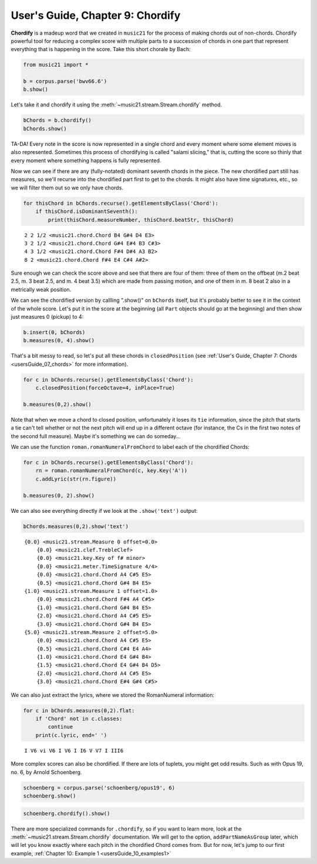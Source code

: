 .. _usersGuide_09_chordify:

.. WARNING: DO NOT EDIT THIS FILE:
   AUTOMATICALLY GENERATED.
   PLEASE EDIT THE .py FILE DIRECTLY.


.. code:: ipython3


User's Guide, Chapter 9: Chordify
=================================

**Chordify** is a madeup word that we created in ``music21`` for the
process of making chords out of non-chords. Chordify powerful tool for
reducing a complex score with multiple parts to a succession of chords
in one part that represent everything that is happening in the score.
Take this short chorale by Bach:

.. code:: ipython3

    from music21 import *
    
    b = corpus.parse('bwv66.6')
    b.show()



.. image:: usersGuide_09_chordify_3_0.png
   :width: 748px
   :height: 1015px


Let's take it and chordify it using the
:meth:`~music21.stream.Stream.chordify` method.

.. code:: ipython3

    bChords = b.chordify()
    bChords.show()



.. image:: usersGuide_09_chordify_5_0.png
   :width: 751px
   :height: 454px


TA-DA! Every note in the score is now represented in a single chord and
every moment where some element moves is also represented. Sometimes
this process of chordifying is called "salami slicing," that is, cutting
the score so thinly that every moment where something happens is fully
represented.

Now we can see if there are any (fully-notated) dominant seventh chords
in the piece. The new chordified part still has measures, so we'll
recurse into the chordified part first to get to the chords. It might
also have time signatures, etc., so we will filter them out so we only
have chords.

.. code:: ipython3

    for thisChord in bChords.recurse().getElementsByClass('Chord'):
        if thisChord.isDominantSeventh():
            print(thisChord.measureNumber, thisChord.beatStr, thisChord)


.. parsed-literal::
   :class: ipython-result

    2 2 1/2 <music21.chord.Chord B4 G#4 D4 E3>
    3 2 1/2 <music21.chord.Chord G#4 E#4 B3 C#3>
    4 3 1/2 <music21.chord.Chord F#4 D#4 A3 B2>
    8 2 <music21.chord.Chord F#4 E4 C#4 A#2>


Sure enough we can check the score above and see that there are four of
them: three of them on the offbeat (m.2 beat 2.5, m. 3 beat 2.5, and m.
4 beat 3.5) which are made from passing motion, and one of them in m. 8
beat 2 also in a metrically weak position.

We can see the chordified version by callling ".show()" on ``bChords``
itself, but it's probably better to see it in the context of the whole
score. Let's put it in the score at the beginning (all ``Part`` objects
should go at the beginning) and then show just measures 0 (pickup) to 4:

.. code:: ipython3

    b.insert(0, bChords)
    b.measures(0, 4).show()



.. image:: usersGuide_09_chordify_10_0.png
   :width: 748px
   :height: 903px


That's a bit messy to read, so let's put all these chords in
``closedPosition`` (see
:ref:`User's Guide, Chapter 7: Chords <usersGuide_07_chords>` for more
information).

.. code:: ipython3

    for c in bChords.recurse().getElementsByClass('Chord'):
        c.closedPosition(forceOctave=4, inPlace=True)
    
    b.measures(0,2).show()



.. image:: usersGuide_09_chordify_12_0.png
   :width: 748px
   :height: 448px


Note that when we move a chord to closed position, unfortunately it
loses its ``tie`` information, since the pitch that starts a tie can't
tell whether or not the next pitch will end up in a different octave
(for instance, the Cs in the first two notes of the second full
measure). Maybe it's something we can do someday...

We can use the function ``roman.romanNumeralFromChord`` to label each of
the chordified Chords:

.. code:: ipython3

    for c in bChords.recurse().getElementsByClass('Chord'):
        rn = roman.romanNumeralFromChord(c, key.Key('A'))
        c.addLyric(str(rn.figure))
        
    b.measures(0, 2).show()



.. image:: usersGuide_09_chordify_14_0.png
   :width: 748px
   :height: 464px


We can also see everything directly if we look at the ``.show('text')``
output:

.. code:: ipython3

    bChords.measures(0,2).show('text')


.. parsed-literal::
   :class: ipython-result

    {0.0} <music21.stream.Measure 0 offset=0.0>
        {0.0} <music21.clef.TrebleClef>
        {0.0} <music21.key.Key of f# minor>
        {0.0} <music21.meter.TimeSignature 4/4>
        {0.0} <music21.chord.Chord A4 C#5 E5>
        {0.5} <music21.chord.Chord G#4 B4 E5>
    {1.0} <music21.stream.Measure 1 offset=1.0>
        {0.0} <music21.chord.Chord F#4 A4 C#5>
        {1.0} <music21.chord.Chord G#4 B4 E5>
        {2.0} <music21.chord.Chord A4 C#5 E5>
        {3.0} <music21.chord.Chord G#4 B4 E5>
    {5.0} <music21.stream.Measure 2 offset=5.0>
        {0.0} <music21.chord.Chord A4 C#5 E5>
        {0.5} <music21.chord.Chord C#4 E4 A4>
        {1.0} <music21.chord.Chord E4 G#4 B4>
        {1.5} <music21.chord.Chord E4 G#4 B4 D5>
        {2.0} <music21.chord.Chord A4 C#5 E5>
        {3.0} <music21.chord.Chord E#4 G#4 C#5>


We can also just extract the lyrics, where we stored the RomanNumeral
information:

.. code:: ipython3

    for c in bChords.measures(0,2).flat:
        if 'Chord' not in c.classes:
            continue
        print(c.lyric, end=' ')


.. parsed-literal::
   :class: ipython-result

    I V6 vi V6 I V6 I I6 V V7 I III6 

More complex scores can also be chordified. If there are lots of
tuplets, you might get odd results. Such as with Opus 19, no. 6, by
Arnold Schoenberg.

.. code:: ipython3

    schoenberg = corpus.parse('schoenberg/opus19', 6)
    schoenberg.show()



.. image:: usersGuide_09_chordify_20_0.png
   :width: 752px
   :height: 651px


.. code:: ipython3

    schoenberg.chordify().show()



.. image:: usersGuide_09_chordify_21_0.png
   :width: 751px
   :height: 473px


There are more specialized commands for ``.chordify``, so if you want to
learn more, look at the :meth:`~music21.stream.Stream.chordify`
documentation. We will get to the option, ``addPartNameAsGroup`` later,
which will let you know exactly where each pitch in the chordified Chord
comes from. But for now, let's jump to our first example,
:ref:`Chapter 10: Example 1 <usersGuide_10_examples1>`
